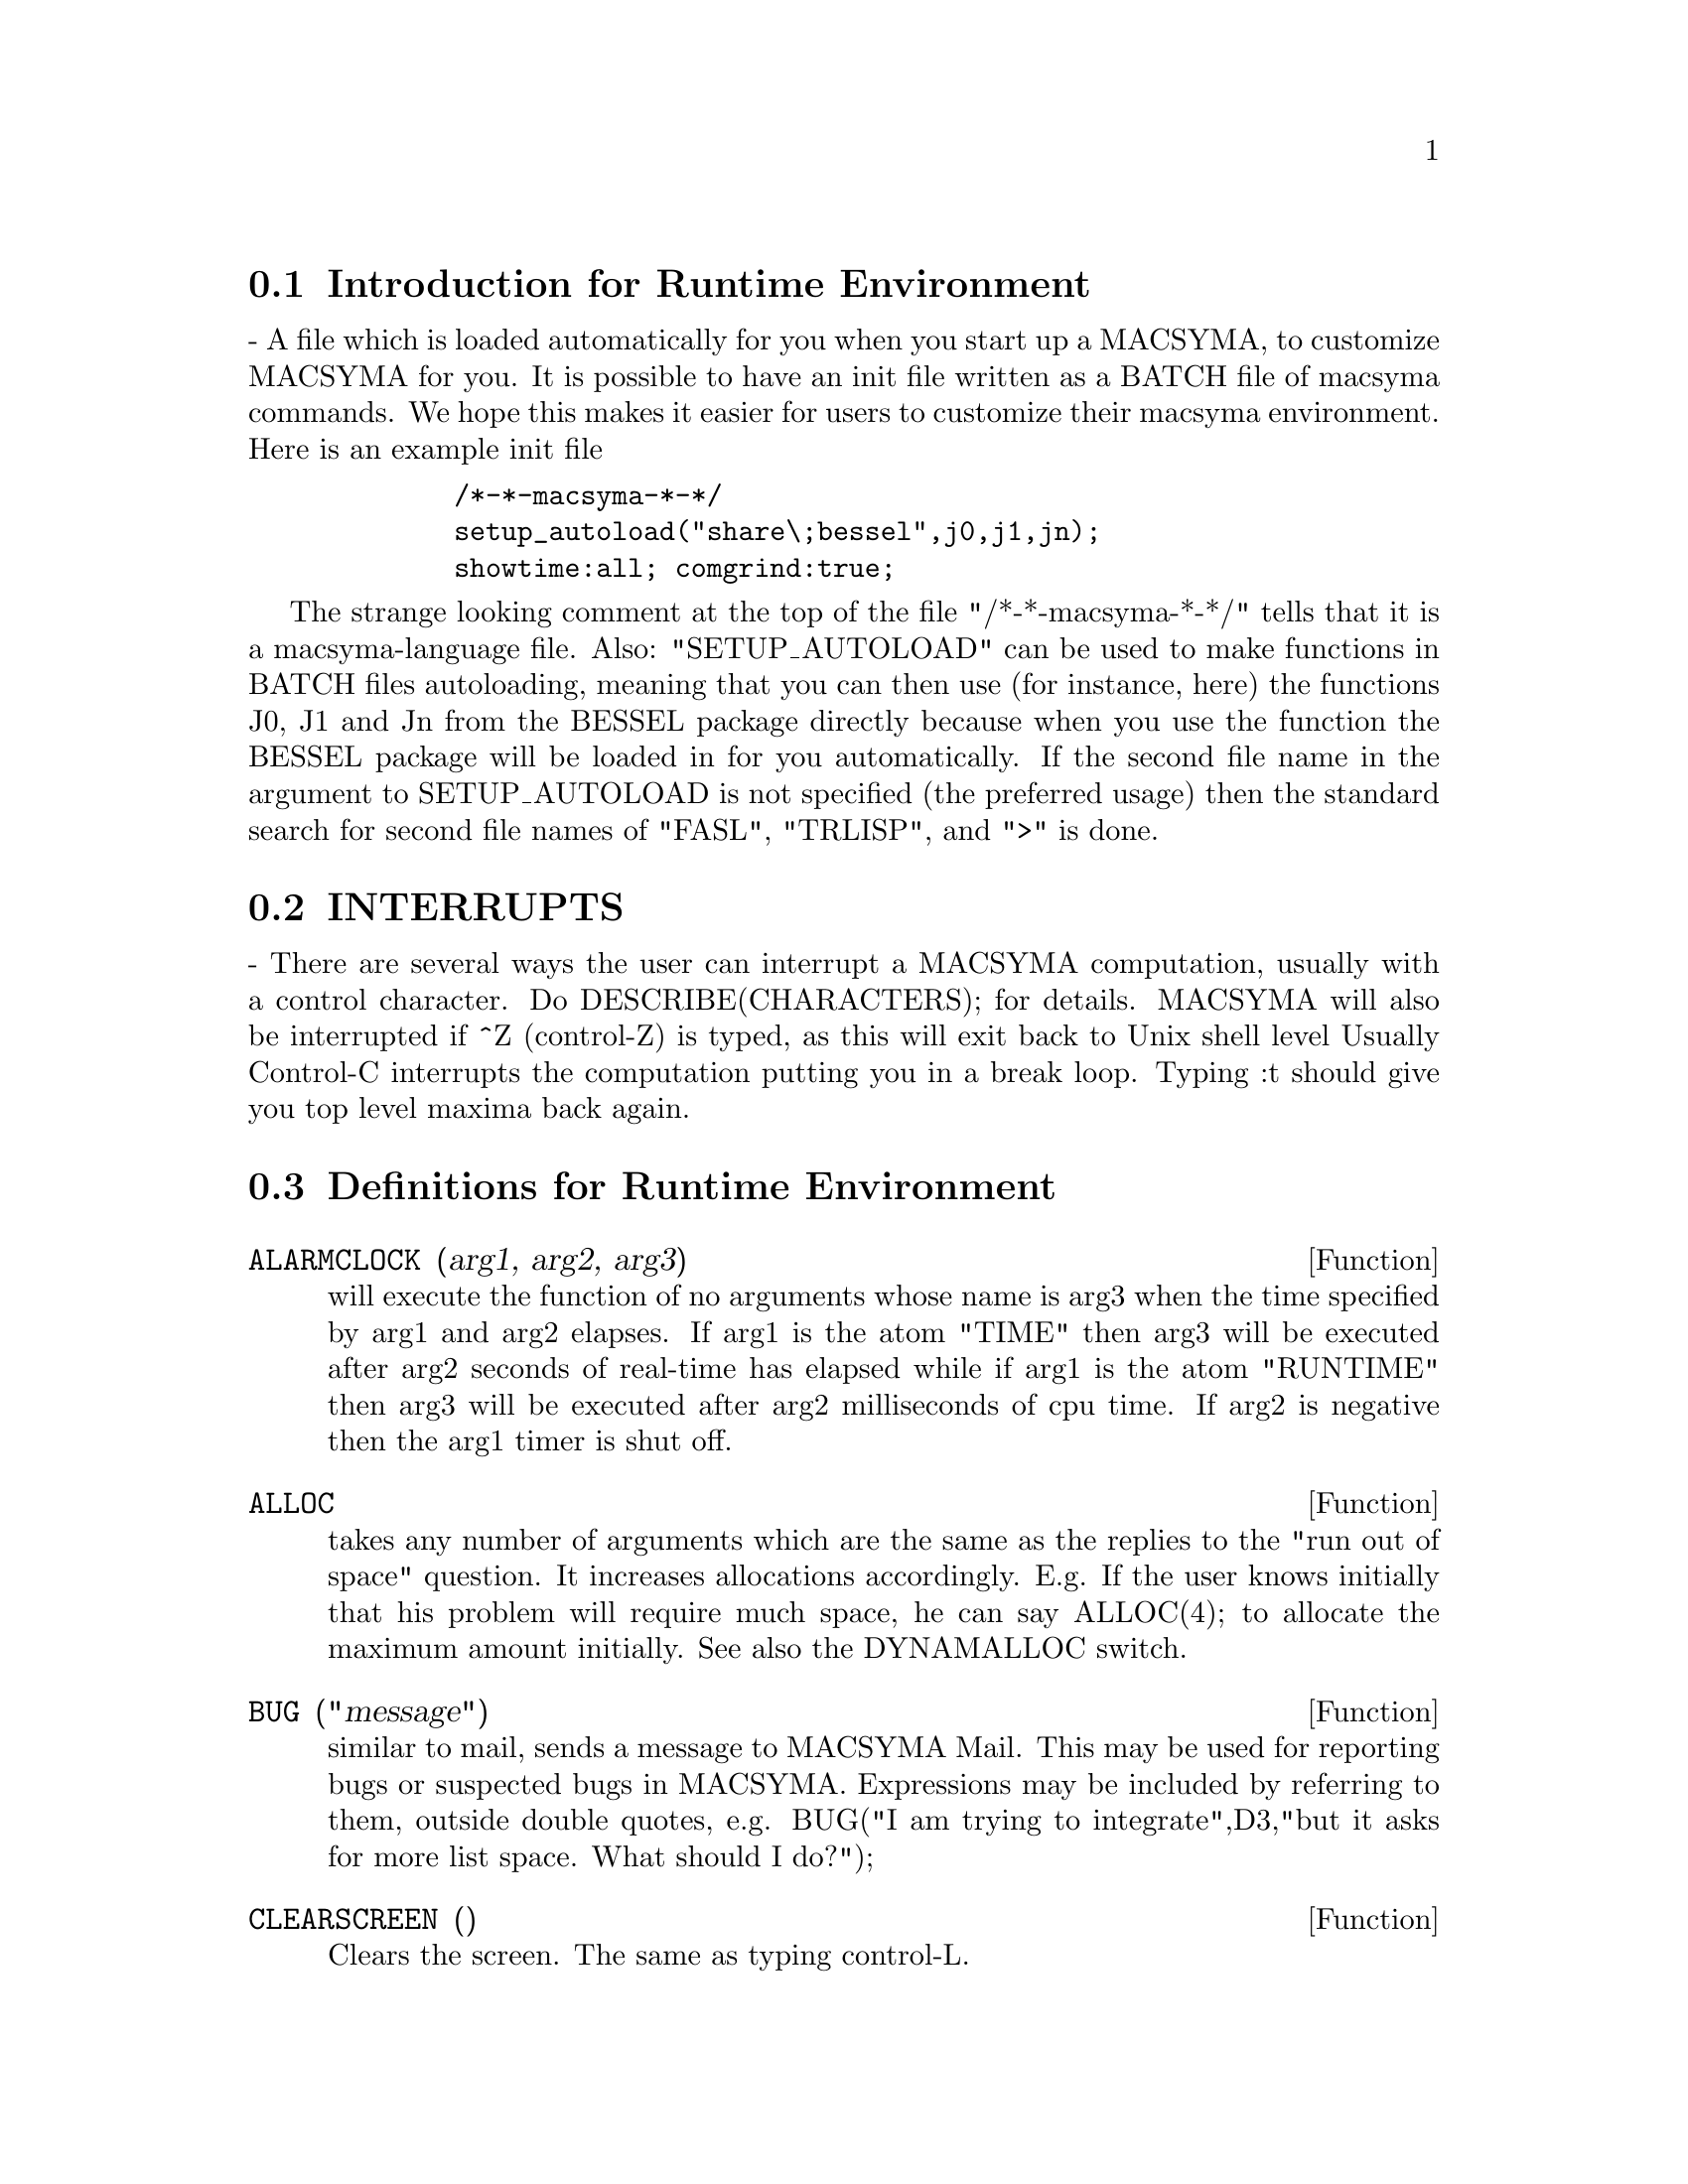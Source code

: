 @menu
* Introduction for Runtime Environment::  
* INTERRUPTS::                  
* Definitions for Runtime Environment::  
@end menu


@node Introduction for Runtime Environment, INTERRUPTS, Runtime Environment, Runtime Environment
@section Introduction for Runtime Environment
 - A file which is loaded automatically for you when you start up
a MACSYMA, to customize MACSYMA for you.  It is possible to have an
init file written as a BATCH file of macsyma commands.  We hope this
makes it easier for users to customize their macsyma environment.
Here is an example init file
@example
        /*-*-macsyma-*-*/ 
        setup_autoload("share\;bessel",j0,j1,jn);
        showtime:all; comgrind:true;
@end example
The strange looking comment at the top of the file "/*-*-macsyma-*-*/"
tells that it is a macsyma-language file. 
Also: "SETUP_AUTOLOAD" can be used to make functions in BATCH files
autoloading, meaning that you can then use (for instance, here) the
functions J0, J1 and Jn from the BESSEL package directly because when
you use the function the BESSEL package will be loaded in for you
automatically.  If the second file name in the argument to
SETUP_AUTOLOAD is not specified (the preferred usage) then the
standard search for second file names of "FASL", "TRLISP", and ">" is
done.

@node INTERRUPTS, Definitions for Runtime Environment, Introduction for Runtime Environment, Runtime Environment
@section INTERRUPTS

 - There are several ways the user can interrupt a MACSYMA computation,
usually with a control character.  Do DESCRIBE(CHARACTERS); for details.
MACSYMA will also be interrupted if ^Z (control-Z) is typed, as this
will exit back to Unix shell level Usually Control-C interrupts the
computation putting you in a break loop.  Typing :t should give you top
level maxima back again.


@c end concepts Runtime Environment
@node Definitions for Runtime Environment,  , INTERRUPTS, Runtime Environment
@section Definitions for Runtime Environment
@c @node ALARMCLOCK
@c @unnumberedsec phony
@defun ALARMCLOCK (arg1, arg2, arg3)
will execute the function of no
arguments whose name is arg3 when the time specified by arg1 and arg2
elapses.  If arg1 is the atom "TIME" then arg3 will be executed after
arg2 seconds of real-time has elapsed while if arg1 is the atom
"RUNTIME" then arg3 will be executed after arg2 milliseconds of cpu
time. If arg2 is negative then the arg1 timer is shut off.

@end defun
@c @node ALLOC
@c @unnumberedsec phony
@defun ALLOC
 takes any number of arguments which are the same as the replies
to the "run out of space" question.  It increases allocations
accordingly.  E.g. If the user knows initially that his problem will
require much space, he can say ALLOC(4); to allocate the maximum
amount initially.  See also the DYNAMALLOC switch.

@end defun
@c @node BUG
@c @unnumberedsec phony
@defun BUG ("message")
similar to mail, sends a message to MACSYMA Mail.
This may be used for reporting bugs or suspected bugs in MACSYMA.
Expressions may be included by referring to them, outside double
quotes, e.g.
BUG("I am trying to integrate",D3,"but it asks for more list space.
What should I do?");

@end defun
@c @node CLEARSCREEN
@c @unnumberedsec phony
@defun CLEARSCREEN ()
Clears the screen.  The same as typing control-L.

@end defun
@c @node CONTINUE
@c @unnumberedsec phony
@defun CONTINUE
 - Control-^ typed while in MACSYMA causes LISP to be
entered.  The user can now type any LISP S-expression and have it
evaluated.  Typing (CONTINUE) or ^G (control-G) causes MACSYMA to be
re-entered.

@end defun
@c @node DDT
@c @unnumberedsec phony
@defun DDT ()
Exits from MACSYMA to the operating system level.  (The same
as control-Z on ITS, or control-C on Tops-20.)

@end defun
@c @node DELFILE
@c @unnumberedsec phony
@defun DELFILE (file-specification)
will delete the file given by the
file-specification (i.e. firstname, secondname, device, user) from the
given device.

@end defun
@c @node DISKFREE
@c @unnumberedsec phony
@defun DISKFREE ()
With no args or an arg of TRUE, will return the total
number of free blocks of disk space in the system.  With an arg of 0,
1, or 13, it will return the number of free blocks of diskspace on the
respective disk pack.  With an arg of SECONDARY or PRIMARY, it will
return the total number of free blocks of disk space on the secondary
or primary disk pack respectively.

@end defun
@c @node declaration
@c @unnumberedsec phony
@defvr declaration FEATURE
 - A nice adjunct to the system.  STATUS(FEATURE) gives you a
list of system features. At present the list for MC is: MACSYMA,
NOLDMSG, MACLISP, PDP10, BIGNUM, FASLOAD, HUNK, FUNARG, ROMAN, NEWIO,
SFA, PAGING, MC, and ITS.  Any of these "features" may be given as a
second argument to STATUS(FEATURE,...); If the specified feature
exists, TRUE will be returned, else FALSE.  Note: these are system
features, and not really "user related".  See also DESCRIBE(features);
for more user-oriented features.

@end defvr
@c @node FEATUREP
@c @unnumberedsec phony
@defun FEATUREP (a,f)
attempts to determine whether the object a has the
feature f on the basis of the facts in the current data base.  If so,
it returns TRUE, else FALSE.  See DESCRIBE(FEATURES); .
@example
(C1) DECLARE(J,EVEN)$
(C2) FEATUREP(J,INTEGER);
(D2)                                TRUE


@end example
@end defun
@c @node ROOM
@c @unnumberedsec phony
@defun ROOM ()
types out a verbose description of the state of storage and
stack management in the Macsyma.  This simply utilizes the Lisp
ROOM function.
ROOM(FALSE) - types out a very terse description, containing most of
the same information.

@end defun
@c @node STATUS
@c @unnumberedsec phony
@defun STATUS (arg)
will return miscellaneous status information about the
user's MACSYMA depending upon the arg given.  Permissible arguments
and results are as follows:
@itemize @bullet
@item
TIME - the time used so far in the computation.
@item
DAY - the day of the week.
@item
DATE - a list of the year, month, and day.
@item
DAYTIME - a list of the hour, minute, and second.
@item
RUNTIME - accumulated cpu time times the atom "MILLISECONDS" in the current
   MACSYMA.  
@item
REALTIME - the real time (in sec) elapsed since the user started up
   his MACSYMA.
@item
GCTIME - the garbage collection time used so far in the current
   computation.
@item
TOTALGCTIME - gives the total garbage collection time used in MACSYMA
   so far.
@item
FREECORE - the number of blocks of core your MACSYMA can expand
   before it runs out of address space.  (A block is 1024 words.)
   Subtracting that value from 250*BLOCKS (the maximum you can get on MC)
   tells you how many blocks of core your MACSYMA is using up.  (A
   MACSYMA with no "fix" file starts at approx. 191 blocks.)
@item
FEATURE - gives you a list of system features. At present the list for
   MC is: MACSYMA, NOLDMSG, MACLISP, PDP10, BIGNUM, FASLOAD, HUNK,
   FUNARG, ROMAN, NEWIO, SFA, PAGING, MC, and ITS.  Any of these
   "features" may be given as a second argument to STATUS(FEATURE,...);
   If the specified feature exists, TRUE will be returned, else FALSE.
   Note: these are system features, and not really "user related".
@end itemize
For information about your files, see the FILEDEFAULTS(); command.

@end defun
@c @node TIME
@c @unnumberedsec phony
@defun TIME (Di1, Di2, ...)
gives a list of the times in milliseconds taken
to compute the Di.  (Note: the Variable SHOWTIME, default: [FALSE],
may be set to TRUE to have computation times printed out with each
D-line.)

@end defun
